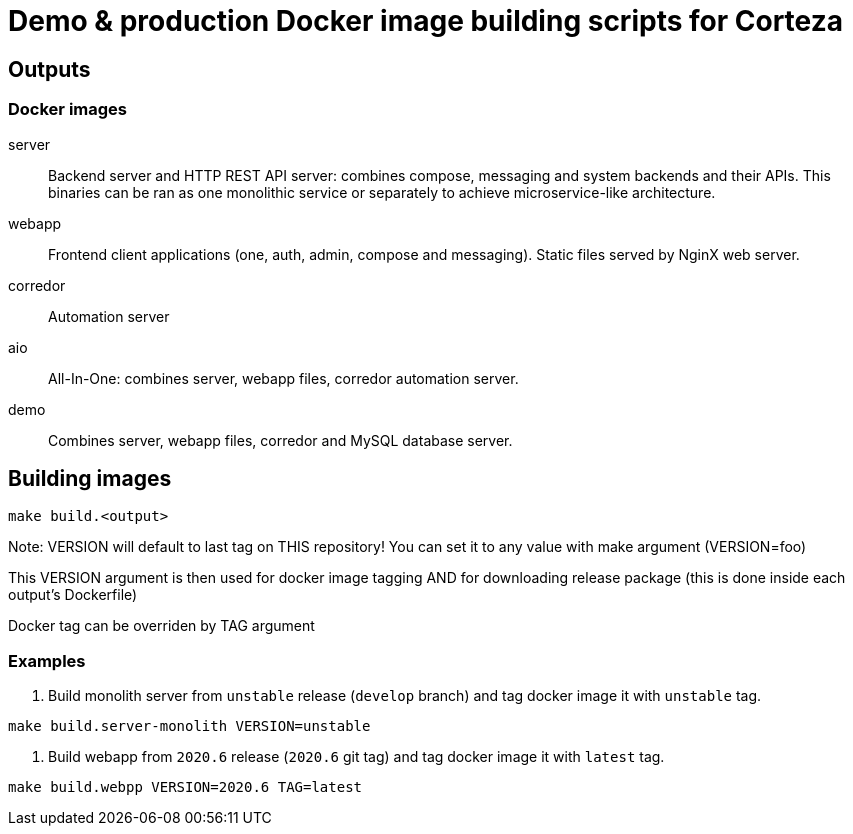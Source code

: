 = Demo & production Docker image building scripts for Corteza

== Outputs

=== Docker images

server::
Backend server and HTTP REST API server: combines compose, messaging and system backends and their APIs.
This binaries can be ran as one monolithic service or separately to achieve microservice-like architecture.

webapp::
Frontend client applications (one, auth, admin, compose and messaging). Static files served by NginX web server.

corredor::
Automation server

aio::
All-In-One: combines server, webapp files, corredor automation server.

demo::
Combines server, webapp files, corredor and MySQL database server.

== Building images
[source]
----
make build.<output>
----

Note: VERSION will default to last tag on THIS repository!
You can set it to any value with make argument (VERSION=foo)

This VERSION argument is then used for docker image tagging AND
for downloading release package (this is done inside each output's Dockerfile)

Docker tag can be overriden by TAG argument


=== Examples

. Build monolith server from `unstable` release (`develop` branch) and tag docker image it with `unstable` tag.
[source,sh]
----
make build.server-monolith VERSION=unstable
----

. Build webapp from `2020.6` release (`2020.6` git tag) and tag docker image it with `latest` tag.
[source,sh]
----
make build.webpp VERSION=2020.6 TAG=latest
----
